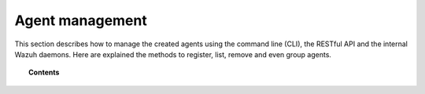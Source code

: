 .. Copyright (C) 2018 Wazuh, Inc.

.. _agent-management:

Agent management
================

.. meta::
  :description: Learn more about the Wazuh agents and how to group, configure or upgrade them remotely using several tools.

This section describes how to manage the created agents using the command line (CLI), the RESTful API and the internal Wazuh daemons. Here are explained the methods to register, list, remove and even group agents.

.. topic:: Contents

    .. toctree::
        :maxdepth: 2

        agent-life-cycle
        registering/index
        listing/index
        remove-agents/index
        restful-api/index
        wazuh-app
        agent-connection
        grouping-agents
        remote-upgrading/index
